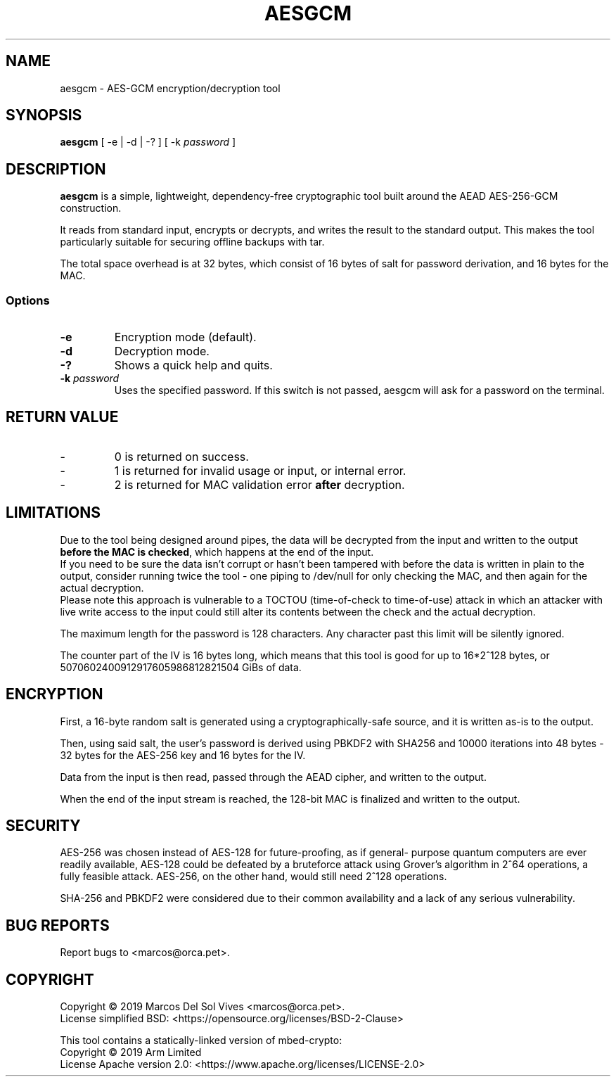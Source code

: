 .TH AESGCM 1 "19 December 2019"
.SH NAME
aesgcm \- AES-GCM encryption/decryption tool
.SH SYNOPSIS
\fBaesgcm\fP [ -e | -d | -? ] [ -k \fIpassword\fP ]
.SH DESCRIPTION
\fBaesgcm\fP is a simple, lightweight, dependency-free cryptographic tool
built around the AEAD AES-256-GCM construction.

It reads from standard input, encrypts or decrypts, and writes the result to
the standard output. This makes the tool particularly suitable for securing
offline backups with tar.

The total space overhead is at 32 bytes, which consist of 16 bytes of salt
for password derivation, and 16 bytes for the MAC.
.SS Options
.TP
\fB-e\fP
Encryption mode (default).
.TP
\fB-d\fP
Decryption mode.
.TP
\fB-?\fP
Shows a quick help and quits.
.TP
\fB-k\fP \fIpassword\fP
Uses the specified password. If this switch is not passed, aesgcm will
ask for a password on the terminal.
.SH RETURN VALUE
.IP \-
0 is returned on success.
.IP \-
1 is returned for invalid usage or input, or internal error.
.IP \-
2 is returned for MAC validation error \fBafter\fP decryption.
.SH LIMITATIONS
Due to the tool being designed around pipes, the data will be decrypted from
the input and written to the output \fBbefore the MAC is checked\fP, which
happens at the end of the input.
.br
If you need to be sure the data isn't corrupt or hasn't been tampered with
before the data is written in plain to the output, consider running twice the
tool - one piping to /dev/null for only checking the MAC, and then again for
the actual decryption.
.br
Please note this approach is vulnerable to a TOCTOU (time-of-check to
time-of-use) attack in which an attacker with live write access to the input
could still alter its contents between the check and the actual decryption.

The maximum length for the password is 128 characters. Any character past this
limit will be silently ignored.

The counter part of the IV is 16 bytes long, which means that this tool is
good for up to 16*2^128 bytes, or 5070602400912917605986812821504 GiBs of
data.
.SH ENCRYPTION
First, a 16-byte random salt is generated using a cryptographically-safe
source, and it is written as-is to the output.

Then, using said salt, the user's password is derived using PBKDF2 with SHA256
and 10000 iterations into 48 bytes - 32 bytes for the AES-256 key and 16 bytes
for the IV.

Data from the input is then read, passed through the AEAD cipher, and written
to the output.

When the end of the input stream is reached, the 128-bit MAC is finalized
and written to the output.
.SH SECURITY
AES-256 was chosen instead of AES-128 for future-proofing, as if general-
purpose quantum computers are ever readily available, AES-128 could be defeated
by a bruteforce attack using Grover's algorithm in 2^64 operations, a fully
feasible attack. AES-256, on the other hand, would still need 2^128 operations.

SHA-256 and PBKDF2 were considered due to their common availability and a lack
of any serious vulnerability.
.SH BUG REPORTS
Report bugs to <marcos@orca.pet>.
.SH COPYRIGHT
Copyright \[co] 2019 Marcos Del Sol Vives <marcos@orca.pet>.
.br
License simplified BSD: <https://opensource.org/licenses/BSD-2-Clause>

This tool contains a statically-linked version of mbed-crypto:
.br
Copyright \[co] 2019 Arm Limited
.br
License Apache version 2.0: <https://www.apache.org/licenses/LICENSE-2.0>
